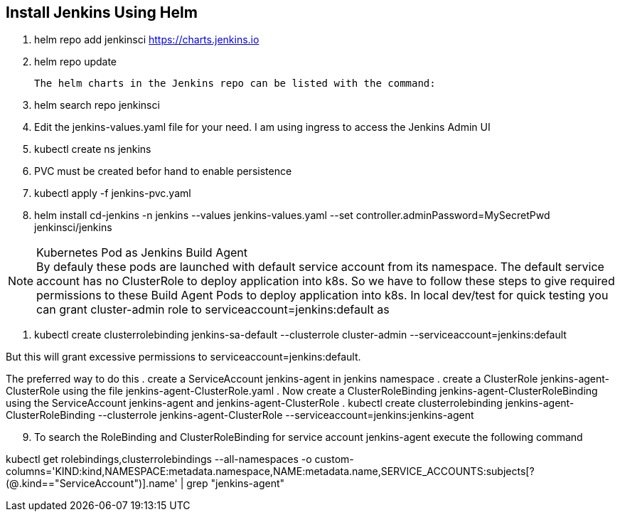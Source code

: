 == Install Jenkins Using Helm

. helm repo add jenkinsci https://charts.jenkins.io
. helm repo update

  The helm charts in the Jenkins repo can be listed with the command:

[start=3]
. helm search repo jenkinsci
. Edit the jenkins-values.yaml file for your need. I am using ingress to access the Jenkins Admin UI
. kubectl create ns jenkins
. PVC must be created befor hand to enable persistence
. kubectl apply -f jenkins-pvc.yaml
. helm install cd-jenkins -n jenkins --values jenkins-values.yaml --set controller.adminPassword=MySecretPwd jenkinsci/jenkins


.Kubernetes Pod as Jenkins Build Agent
NOTE: By defauly these pods are launched with default service account from its namespace. The default service account has no ClusterRole 
to deploy application into k8s. So we have to follow these steps to give required permissions to these Build Agent Pods to deploy application into k8s.
In local dev/test for quick testing you can grant cluster-admin role to serviceaccount=jenkins:default as

. kubectl create clusterrolebinding jenkins-sa-default  --clusterrole cluster-admin --serviceaccount=jenkins:default

But this will grant excessive permissions to serviceaccount=jenkins:default.

The preferred way to do this
. create a ServiceAccount jenkins-agent in jenkins namespace
. create a ClusterRole jenkins-agent-ClusterRole using the file jenkins-agent-ClusterRole.yaml
. Now create a ClusterRoleBinding  jenkins-agent-ClusterRoleBinding using the ServiceAccount jenkins-agent and jenkins-agent-ClusterRole
. kubectl create clusterrolebinding jenkins-agent-ClusterRoleBinding  --clusterrole jenkins-agent-ClusterRole --serviceaccount=jenkins:jenkins-agent


[start=9]
. To search the RoleBinding and ClusterRoleBinding for service account jenkins-agent execute the following command

kubectl get rolebindings,clusterrolebindings --all-namespaces -o custom-columns='KIND:kind,NAMESPACE:metadata.namespace,NAME:metadata.name,SERVICE_ACCOUNTS:subjects[?(@.kind=="ServiceAccount")].name' | grep "jenkins-agent"
